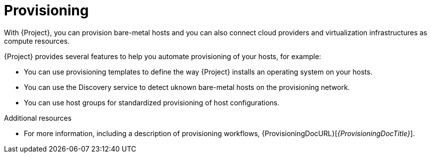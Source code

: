 [id="provisioning_{context}"]
= Provisioning

With {Project}, you can provision bare-metal hosts and you can also connect cloud providers and virtualization infrastructures as compute resources.

{Project} provides several features to help you automate provisioning of your hosts, for example:

* You can use provisioning templates to define the way {Project} installs an operating system on your hosts.
* You can use the Discovery service to detect uknown bare-metal hosts on the provisioning network.
* You can use host groups for standardized provisioning of host configurations.

.Additional resources
* For more information, including a description of provisioning workflows, {ProvisioningDocURL}[_{ProvisioningDocTitle}_].
